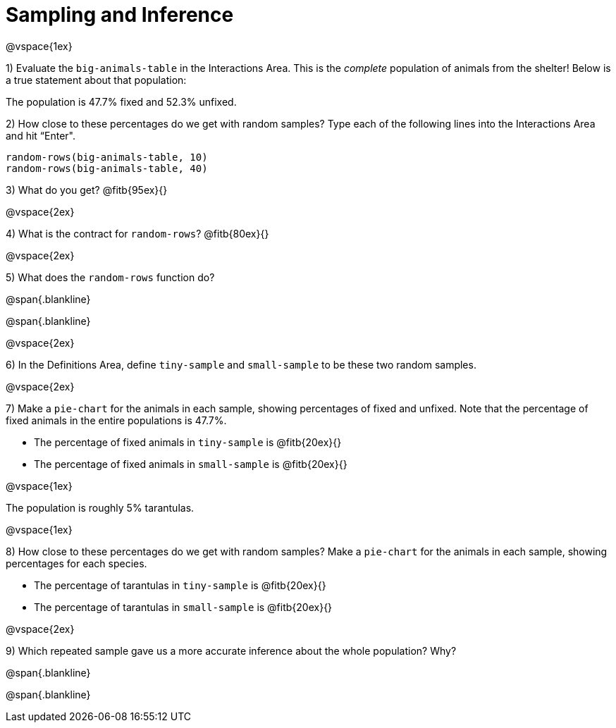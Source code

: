 = Sampling and Inference

@vspace{1ex}

1) Evaluate the `big-animals-table` in the Interactions Area. This is the _complete_ population of animals from the shelter! Below is a true statement about that population:

[.lesson-point]
The population is 47.7% fixed and 52.3% unfixed.

2) How close to these percentages do we get with random samples? Type each of the following lines into the Interactions Area and hit “Enter".
----
random-rows(big-animals-table, 10)
random-rows(big-animals-table, 40)
----
3) What do you get? @fitb{95ex}{}

@vspace{2ex}

4) What is the contract for `random-rows`? @fitb{80ex}{}

@vspace{2ex}

5) What does the `random-rows` function do?

@span{.blankline}

@span{.blankline}

@vspace{2ex}

6) In the Definitions Area, define `tiny-sample` and `small-sample` to be these two random samples.

@vspace{2ex}

7) Make a `pie-chart` for the animals in each sample, showing percentages of fixed and unfixed. Note that the percentage of fixed animals in the entire populations is 47.7%.

- The percentage of fixed animals in `tiny-sample` is @fitb{20ex}{}
- The percentage of fixed animals in `small-sample` is @fitb{20ex}{}

@vspace{1ex}

[.lesson-point]
The population is roughly 5% tarantulas.
 
@vspace{1ex}

8) How close to these percentages do we get with random samples? Make a  `pie-chart` for the animals in each sample, showing percentages for each species.

- The percentage of tarantulas in `tiny-sample` is @fitb{20ex}{}
- The percentage of tarantulas in `small-sample` is @fitb{20ex}{}

@vspace{2ex}

9) Which repeated sample gave us a more accurate inference about the whole population? Why?

@span{.blankline}

@span{.blankline}